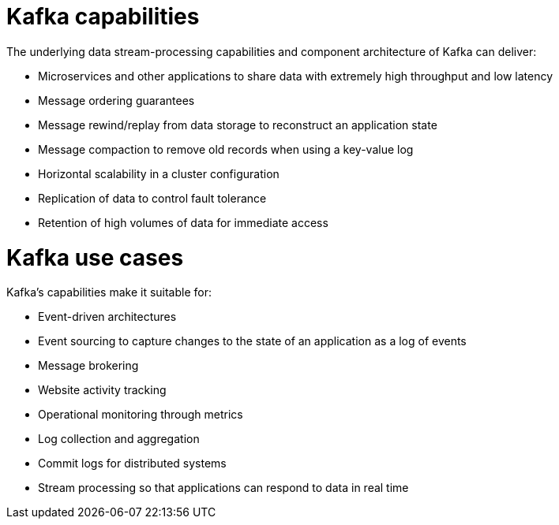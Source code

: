 // This module is included in:
//
// overview/assembly-key-features.adoc

[id="key-features-kafka_{context}"]
= Kafka capabilities

The underlying data stream-processing capabilities and component architecture of Kafka can deliver:

* Microservices and other applications to share data with extremely high throughput and low latency
* Message ordering guarantees
* Message rewind/replay from data storage to reconstruct an application state
* Message compaction to remove old records when using a key-value log
* Horizontal scalability in a cluster configuration
* Replication of data to control fault tolerance
* Retention of high volumes of data for immediate access

= Kafka use cases

Kafka's capabilities make it suitable for:

* Event-driven architectures
* Event sourcing to capture changes to the state of an application as a log of events
* Message brokering
* Website activity tracking
* Operational monitoring through metrics
* Log collection and aggregation
* Commit logs for distributed systems
* Stream processing so that applications can respond to data in real time
